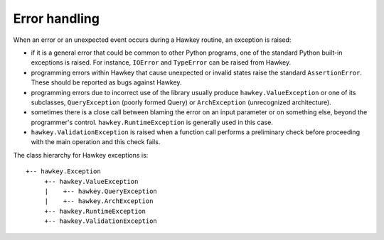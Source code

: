 ..
  Copyright (C) 2015  Red Hat, Inc.

  This copyrighted material is made available to anyone wishing to use,
  modify, copy, or redistribute it subject to the terms and conditions of
  the GNU General Public License v.2, or (at your option) any later version.
  This program is distributed in the hope that it will be useful, but WITHOUT
  ANY WARRANTY expressed or implied, including the implied warranties of
  MERCHANTABILITY or FITNESS FOR A PARTICULAR PURPOSE.  See the GNU General
  Public License for more details.  You should have received a copy of the
  GNU General Public License along with this program; if not, write to the
  Free Software Foundation, Inc., 51 Franklin Street, Fifth Floor, Boston, MA
  02110-1301, USA.  Any Red Hat trademarks that are incorporated in the
  source code or documentation are not subject to the GNU General Public
  License and may only be used or replicated with the express permission of
  Red Hat, Inc.

**************
Error handling
**************

When an error or an unexpected event occurs during a Hawkey routine, an
exception is raised:

* if it is a general error that could be common to other Python programs, one of
  the standard Python built-in exceptions is raised. For instance, ``IOError``
  and ``TypeError`` can be raised from Hawkey.

* programming errors within Hawkey that cause unexpected or invalid states raise
  the standard ``AssertionError``. These should be reported as bugs against
  Hawkey.

* programming errors due to incorrect use of the library usually produce
  ``hawkey.ValueException`` or one of its subclasses, ``QueryException`` (poorly
  formed Query) or ``ArchException`` (unrecognized architecture).

* sometimes there is a close call between blaming the error on an input
  parameter or on something else, beyond the programmer's
  control. ``hawkey.RuntimeException`` is generally used in this case.

* ``hawkey.ValidationException`` is raised when a function call performs a
  preliminary check before proceeding with the main operation and this check
  fails.

The class hierarchy for Hawkey exceptions is::

  +-- hawkey.Exception
       +-- hawkey.ValueException
       |    +-- hawkey.QueryException
       |    +-- hawkey.ArchException
       +-- hawkey.RuntimeException
       +-- hawkey.ValidationException
